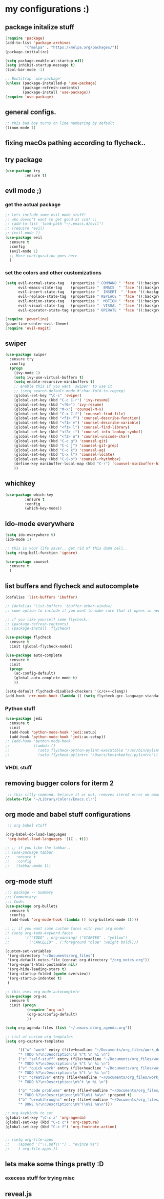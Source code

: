 * my configurations :)
** package initalize stuff
#+BEGIN_SRC emacs-lisp
(require 'package)
(add-to-list 'package-archives
	     '("melpa" . "https://melpa.org/packages/"))
(package-initialize)

(setq package-enable-at-startup nil)
(setq inhibit-startup-message t)
(tool-bar-mode -1)

;; Bootstrap `use-package'
(unless (package-installed-p 'use-package)
        (package-refresh-contents)
        (package-install 'use-package))
(require 'use-package)
  
#+END_SRC
** general configs.
#+BEGIN_SRC emacs-lisp
  ;; this bad boy turns on line numbering by default
  (linum-mode 1)
#+END_SRC
** fixing macOs pathing according to flycheck..
# #+BEGIN_SRC emacs-lisp
# ;; flycheck claims that this fixes pathing errors..
# (package-install 'exec-path-from-shell)
# (exec-path-from-shell-initialize)
# #+END_SRC
** try package
#+BEGIN_SRC emacs-lisp 
(use-package try
	     :ensure t)
#+END_SRC
** evil mode ;)
*** get the actual package
#+BEGIN_SRC emacs-lisp
;; lets include some evil mode stuff!
;; who doesn't want to get good at vim? ;)
;; (add-to-list 'load-path "~/.emacs.d/evil")
;; (require 'evil)
;; (evil-mode 1)
(use-package evil
  :ensure t
  :config
  (evil-mode 1)
  ;; More configuration goes here
  )
#+END_SRC
*** set the colors and other customizations
#+BEGIN_SRC emacs-lisp
(setq evil-normal-state-tag   (propertize " COMMAND " 'face '((:background "dark khaki" :foreground "black")))
      evil-emacs-state-tag    (propertize "  EMACS  " 'face '((:background "turquoise" :foreground "black")))
      evil-insert-state-tag   (propertize "  INSERT  " 'face '((:background "dark sea green" :foreground "black")))
      evil-replace-state-tag  (propertize " REPLACE " 'face '((:background "dark orange" :foreground "black")))
      evil-motion-state-tag   (propertize "  MOTION " 'face '((:background "khaki" :foreground "black")))
      evil-visual-state-tag   (propertize "  VISUAL " 'face '((:background "light salmon" :foreground "black")))
      evil-operator-state-tag (propertize " OPERATE " 'face '((:background "sandy brown" :foreground "black"))))
#+END_SRC
#+BEGIN_SRC emacs-lisp
(require 'powerline)
(powerline-center-evil-theme)
(require 'evil-magit)
#+END_SRC
** swiper
#+BEGIN_SRC emacs-lisp
(use-package swiper
  :ensure try
  :config
  (progn
    (ivy-mode 1)
    (setq ivy-use-virtual-buffers t)
    (setq enable-recursive-minibuffers t)
    ;; enable this if you want `swiper' to use it
    ;; (setq search-default-mode #'char-fold-to-regexp)
    (global-set-key "\C-s" 'swiper)
    (global-set-key (kbd "C-c C-r") 'ivy-resume)
    (global-set-key (kbd "<f6>") 'ivy-resume)
    (global-set-key (kbd "M-x") 'counsel-M-x)
    (global-set-key (kbd "C-x C-f") 'counsel-find-file)
    (global-set-key (kbd "<f1> f") 'counsel-describe-function)
    (global-set-key (kbd "<f1> v") 'counsel-describe-variable)
    (global-set-key (kbd "<f1> l") 'counsel-find-library)
    (global-set-key (kbd "<f2> i") 'counsel-info-lookup-symbol)
    (global-set-key (kbd "<f2> u") 'counsel-unicode-char)
    (global-set-key (kbd "C-c g") 'counsel-git)
    (global-set-key (kbd "C-c j") 'counsel-git-grep)
    (global-set-key (kbd "C-c k") 'counsel-ag)
    (global-set-key (kbd "C-x l") 'counsel-locate)
    (global-set-key (kbd "C-S-o") 'counsel-rhythmbox)
    (define-key minibuffer-local-map (kbd "C-r") 'counsel-minibuffer-history)
    ))
#+END_SRC
** whichkey
#+BEGIN_SRC emacs-lisp 
(use-package which-key
	     :ensure t
	     :config
	     (which-key-mode))
#+END_SRC
** ido-mode everywhere
#+BEGIN_SRC emacs-lisp
(setq ido-everywhere t)
(ido-mode 1)

;; this is your life saver.. get rid of this damn bell..
(setq ring-bell-function 'ignore)

(use-package counsel
  :ensure t
  )
#+END_SRC
** list buffers and flycheck and autocomplete
#+BEGIN_SRC emacs-lisp
  (defalias 'list-buffers 'ibuffer)

  ;; (defalias 'list-buffers 'ibuffer-other-window) 
  ;; some option to include if you want to make sure that it opens in new window..

  ;; if you like yourself some flycheck..
  ;; (package-refresh-contents)
  ;; (package-install 'flycheck)

  (use-package flycheck
    :ensure t
    :init (global-flycheck-mode))

  (use-package auto-complete
    :ensure t
    :init
    (progn
      (ac-config-default)
      (global-auto-complete-mode t)
      ))

  (setq-default flycheck-disabled-checkers '(c/c++-clang))
  (add-hook 'c++-mode-hook (lambda () (setq flycheck-gcc-language-standard "c++11")))
  #+END_SRC
*** Python stuff 
#+BEGIN_SRC emacs-lisp
  (use-package jedi
    :ensure t
    :init
    (add-hook 'python-mode-hook 'jedi:setup)
    (add-hook 'python-mode-hook 'jedi:ac-setup))
  ;; (add-hook 'python-mode-hook
  ;;           (lambda ()
  ;;             (setq flycheck-python-pylint-executable "/usr/bin/pylint")
  ;;             (setq flycheck-pylintrc "/Users/kevinkeefe/.pylintrc"))
#+END_SRC
*** VHDL stuff
# #+BEGIN_SRC emacs-lisp
#   (flycheck-define-checker vhdl-tool
#     "A VHDL syntax checker, type checker and linter using VHDL-Tool.

#   See URL `http://vhdltool.com'."
#     :command ("vhdl-tool" "client" "lint" "--compact" "--stdin" "-f" source
#               )
#     :standard-input t
#     :error-patterns
#     ((warning line-start (file-name) ":" line ":" column ":w:" (message) line-end)
#      (error line-start (file-name) ":" line ":" column ":e:" (message) line-end))
#     :modes (vhdl-mode))
  
#   (add-to-list 'flycheck-checkers 'vhdl-tool)
# #+END_SRC
** removing bugger colors for iterm 2 
#+BEGIN_SRC emacs-lisp
 ;; this silly command, believe it or not, removes iterm2 error on emacs startup
(delete-file "~/Library/Colors/Emacs.clr")
#+END_SRC
** org mode and babel stuff configurations
#+BEGIN_SRC emacs-lisp
 ;; org babel stuff

(org-babel-do-load-languages
 'org-babel-load-languages '((C . t)))

;; ;; if you like the tabbar..
;; (use-package tabbar
;;   :ensure t
;;   :config
;;   (tabbar-mode 1))
  
#+END_SRC
** org-mode stuff
#+BEGIN_SRC emacs-lisp
  ;;; package -- Summary
  ;;; Commentary:
  ;;; Code:
  (use-package org-bullets
    :ensure t
    :config
    (add-hook 'org-mode-hook (lambda () (org-bullets-mode 1))))

  ;; ;; if you want some custom faces with your org mode!
  ;; (setq org-todo-keyword-faces
  ;;       '(("TODO" . org-warning) ("STARTED" . "yellow")
  ;;         ("CANCELED" . (:foreground "blue" :weight bold))))

  (custom-set-variables
   '(org-directory "~/Documents/org_files")
   '(org-default-notes-file (concat org-directory "/org_notes.org"))
   '(org-export-html-postamble nil)
   '(org-hide-leading-stars t)
   '(org-startup-folded (quote overview))
   '(org-startup-indented t)
   )

  ;; this uses org mode autocomplete
  (use-package org-ac
    :ensure t
    :init (progn
            (require 'org-ac)
            (org-ac/config-default)
            ))

  (setq org-agenda-files (list "~/.emacs.d/org_agenda.org"))

  ;; list of custom org templates
  (setq org-capture-templates

        '(("w" "work" entry (file+headline "~/Documents/org_files/work_done.org" "Work_Tasks")
        "* TODO %?\n:Description:\n %^t \n %i \n")
        ("s" "self-stuff" entry (file+headline "~/Documents/org_files/work_done.org" "Self_Tasks")
        "* TODO %?\n:Description:\n %^t \n %i \n")
        ("v" "quick work" entry (file+headline "~/Documents/org_files/work_done.org" "Quick_Tasks")
        "* TODO %?\n:Description:\n %^t \n %i \n")
        ("c" "creative" entry (file+headline "~/Documents/org_files/work_done.org" "Creative_Work")
        "* TODO %?\n:Description:\n%^t \n %i \n")

        ("p" "code problems" entry (file+headline "~/Documents/org_files/current_bugs.org" "Current Bugs")
        "* TODO %?\n:Description:\n%^T\n%i %a\n" :prepend t)
        ("b" "breakthroughs" entry (file+headline "~/Documents/org_files/current_bugs.org" "Breakthroughs!")
        "* DONE %?\n:Description:\n%^T\n%i %a\n")))

  ;; org keybinds to set
  (global-set-key "\C-c a" 'org-agenda)
  (global-set-key (kbd "C-c c") 'org-capture)
  (global-set-key (kbd "C-c f") 'org-footnote-action)


  ;; (setq org-file-apps
  ;; 	(append '("\\.pdf\\'") . "evince %s")
  ;; 	) org-file-apps ))
#+END_SRC

** lets make some things pretty :D
*** execess stuff for trying misc
 # #+BEGIN_SRC emacs-lisp
 #   ;; (use-package color-theme
 #   ;;    :ensure t)

 #   (use-package zenburn-theme
 #     :ensure t
 #     :init (load-theme 'zenburn t))
 # #+END_SRC
** reveal.js
   current version of emacs lists this as, unfortunately, incompatible. 
   "Incompatible because it depends on uninstallable packages."
# #+BEGIN_SRC emacs-lisp
#   (setq org-reveal-mathjax t)
#   (use-package ox-reveal
#       :ensure ox-reveal)
#       (setq org-reveal-root "http://cdn.jsdelivr.net/reveal.js/3.0.0/")
#       (setq org-reveal-mathjax t) 
# #+END_SRC


